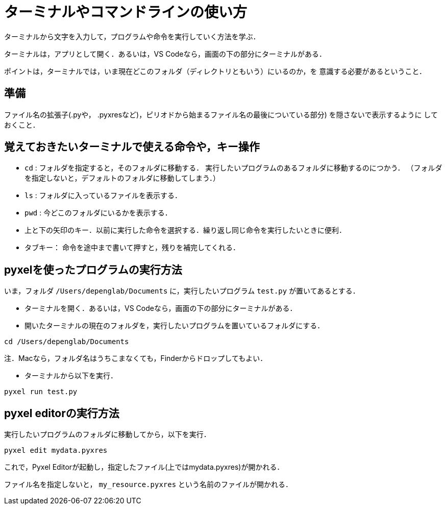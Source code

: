 = ターミナルやコマンドラインの使い方

ターミナルから文字を入力して，プログラムや命令を実行していく方法を学ぶ．

ターミナルは，アプリとして開く．あるいは，VS Codeなら，画面の下の部分にターミナルがある．

ポイントは，ターミナルでは，いま現在どこのフォルダ（ディレクトリともいう）にいるのか，を
意識する必要があるということ．

== 準備

ファイル名の拡張子(.pyや， .pyxresなど)，ピリオドから始まるファイル名の最後についている部分) を隠さないで表示するように
しておくこと．

== 覚えておきたいターミナルで使える命令や，キー操作

* `cd` : フォルダを指定すると，そのフォルダに移動する．
実行したいプログラムのあるフォルダに移動するのにつかう．
（フォルダを指定しないと，デフォルトのフォルダに移動してしまう．）

* `ls` : フォルダに入っているファイルを表示する．

* `pwd` : 今どこのフォルダにいるかを表示する．

* 上と下の矢印のキー．以前に実行した命令を選択する．繰り返し同じ命令を実行したいときに便利．

* タブキー： 命令を途中まで書いて押すと，残りを補完してくれる．

== pyxelを使ったプログラムの実行方法

いま，フォルダ `/Users/depenglab/Documents` に，実行したいプログラム `test.py` が置いてあるとする．

* ターミナルを開く．あるいは，VS Codeなら，画面の下の部分にターミナルがある．

* 開いたターミナルの現在のフォルダを，実行したいプログラムを置いているフォルダにする．
----
cd /Users/depenglab/Documents
----
注．Macなら，フォルダ名はうちこまなくても，Finderからドロップしてもよい．

* ターミナルから以下を実行．

----
pyxel run test.py
----

== pyxel editorの実行方法

実行したいプログラムのフォルダに移動してから，以下を実行．

----
pyxel edit mydata.pyxres
----

これで，Pyxel Editorが起動し，指定したファイル(上ではmydata.pyxres)が開かれる．

ファイル名を指定しないと， `my_resource.pyxres` という名前のファイルが開かれる． 


